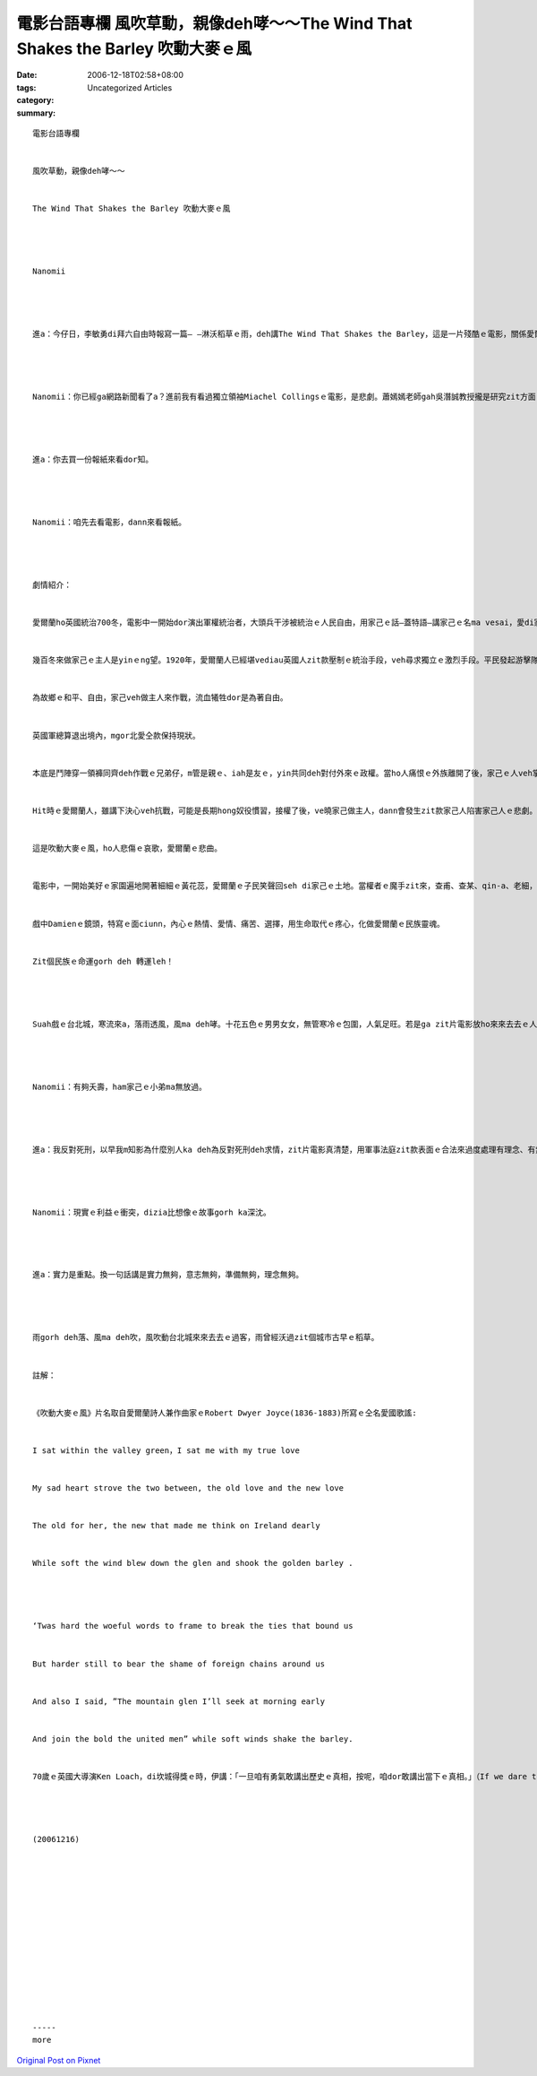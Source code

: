 電影台語專欄  風吹草動，親像deh哮～～The Wind That Shakes the Barley 吹動大麥ｅ風
#######################################################################################################

:date: 2006-12-18T02:58+08:00
:tags: 
:category: Uncategorized Articles
:summary: 


:: 

  電影台語專欄


  風吹草動，親像deh哮～～


  The Wind That Shakes the Barley 吹動大麥ｅ風




  Nanomii




  進a：今仔日，李敏勇di拜六自由時報寫一篇— —淋沃稻草ｅ雨，deh講The Wind That Shakes the Barley，這是一片殘酷ｅ電影，關係愛爾蘭獨立運動ｅ故事。




  Nanomii：你已經ga網路新聞看了a？進前我有看過獨立領袖Miachel Collingsｅ電影，是悲劇。蕭嫣嫣老師gah吳潛誠教授攏是研究zit方面ｅ學者。He李敏勇寫啥？




  進a：你去買一份報紙來看dor知。




  Nanomii：咱先去看電影，dann來看報紙。




  劇情紹介：


  愛爾蘭ho英國統治700冬，電影中一開始dor演出軍權統治者，大頭兵干涉被統治ｅ人民自由，用家己ｅ話—蓋特語—講家己ｅ名ma vesai，愛di家己ｅ所在ho別人tai死；軍人坐火車無照步來，dor ga駛火車ｅ司機、車頭管理員凌治，ga火車搶去。欺負婦仁人，全國40%失業，qin-a腹肚iau gah無力，vesai聚會，時常無定時ｅ臨檢、搜查deh對待被殖民者，愛爾蘭人民幾世紀以來ganna做工人ｅ份。


  幾百冬來做家己ｅ主人是yinｅng望。1920年，愛爾蘭人已經堪vediau英國人zit款壓制ｅ統治手段，veh尋求獨立ｅ激烈手段。平民發起游擊隊組織。小弟Damien放棄原本edang好好過日子ｅ醫生職業，伊去gah阿兄Teddy yin作戰。


  為故鄉ｅ和平、自由，家己veh做主人來作戰，流血犧牲dor是為著自由。


  英國軍總算退出境內，mgor北愛仝款保持現狀。


  本底是鬥陣穿一領褲同齊deh作戰ｅ兄弟仔，m管是親ｅ、iah是友ｅ，yin共同deh對付外來ｅ政權。當ho人痛恨ｅ外族離開了後，家己ｅ人veh掌權，變做統治者，權力變做變相ｅ殺手。親像軍事法庭zit款無好好想過ｅ、無必要ｅ存在，是外族用來欺壓、馴服gah屠殺ｅ國家機器，一向攏是愛爾蘭deh奮鬥、想veh擺脫ｅ魔手，suah翻頭運用來對付家己ｅ親友。Damienｅ阿兄自從變身做統治者了後，yin仝款用zit種手段對付原來ｅ族人gah小弟仔，用掃除敵人ｅ手gah槍，倒轉來殘害家己ｅ同志gah手足，binn面若deh掀冊。


  Hit時ｅ愛爾蘭人，雖講下決心veh抗戰，可能是長期hong奴役慣習，接權了後，ve曉家己做主人，dann會發生zit款家己人陷害家己人ｅ悲劇。


  這是吹動大麥ｅ風，ho人悲傷ｅ哀歌，愛爾蘭ｅ悲曲。


  電影中，一開始美好ｅ家園遍地開著細細ｅ黃花蕊，愛爾蘭ｅ子民笑聲回seh di家己ｅ土地。當權者ｅ魔手zit來，查甫、查某、qin-a、老細，攏發揮合心力deh抵抗，當英國退位，美好ｅ樂聲奏起，表面ｅ冷靜，走味ｅ內鬥，什麼是正義？


  戲中Damienｅ鏡頭，特寫ｅ面ciunn，內心ｅ熱情、愛情、痛苦、選擇，用生命取代ｅ疼心，化做愛爾蘭ｅ民族靈魂。


  Zit個民族ｅ命運gorh deh 轉運leh！




  Suah戲ｅ台北城，寒流來a，落雨透風，風ma deh哮。十花五色ｅ男男女女，無管寒冷ｅ包圍，人氣足旺。若是ga zit片電影放ho來來去去ｅ人觀賞，zit個城市可能ka edang用ka冷靜、理性ｅ心來面對家己ｅ思路。




  Nanomii：有夠夭壽，ham家己ｅ小弟ma無放過。




  進a：我反對死刑，以早我m知影為什麼別人ka deh為反對死刑deh求情，zit片電影真清楚，用軍事法庭zit款表面ｅ合法來過度處理有理念、有無仝款意見ｅ英雄，誤用一定ho思想無仝ｅ人無翻身ｅ機會。世間有歹人，若是犯法dor ga關二百冬，死刑永遠有變相ｅ誤用。




  Nanomii：現實ｅ利益ｅ衝突，dizia比想像ｅ故事gorh ka深沈。




  進a：實力是重點。換一句話講是實力無夠，意志無夠，準備無夠，理念無夠。




  雨gorh deh落、風ma deh吹，風吹動台北城來來去去ｅ過客，雨曾經沃過zit個城市古早ｅ稻草。


  註解：


  《吹動大麥ｅ風》片名取自愛爾蘭詩人兼作曲家ｅRobert Dwyer Joyce(1836-1883)所寫ｅ仝名愛國歌謠:


  I sat within the valley green，I sat me with my true love


  My sad heart strove the two between, the old love and the new love


  The old for her, the new that made me think on Ireland dearly


  While soft the wind blew down the glen and shook the golden barley .




  ‘Twas hard the woeful words to frame to break the ties that bound us


  But harder still to bear the shame of foreign chains around us


  And also I said, ”The mountain glen I’ll seek at morning early


  And join the bold the united men” while soft winds shake the barley.


  70歲ｅ英國大導演Ken Loach，di坎城得獎ｅ時，伊講：「一旦咱有勇氣敢講出歷史ｅ真相，按呢，咱dor敢講出當下ｅ真相。」（If we dare to tell the truth about the past, perhaps we shall dare tell the truth about the present.））有反省能力ｅ民族dann有正義存在。




  (20061216)














  -----
  more


`Original Post on Pixnet <http://nanomi.pixnet.net/blog/post/9285462>`_